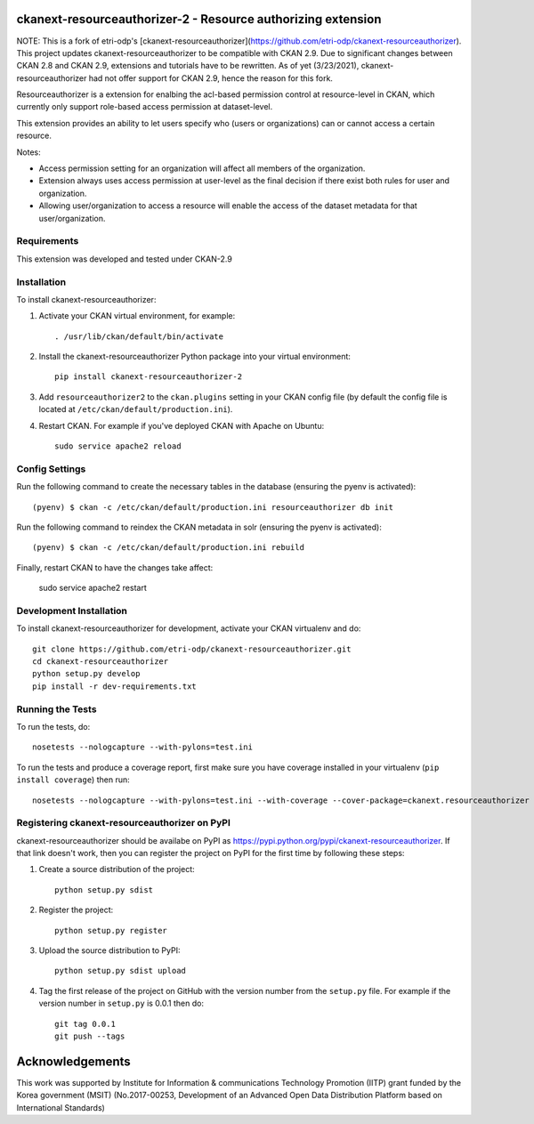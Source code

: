 .. You should enable this project on travis-ci.org and coveralls.io to make
   these badges work. The necessary Travis and Coverage config files have been
   generated for you.

.. .. image:: https://travis-ci.org/etri-odp/ckanext-resourceauthorizer.svg?branch=master
    :target: https://travis-ci.org/etri-odp/ckanext-resourceauthorizer

.. .. image:: https://coveralls.io/repos/etri-odp/ckanext-resourceauthorizer/badge.svg
  :target: https://coveralls.io/r/etri-odp/ckanext-resourceauthorizer

.. .. image:: https://pypip.in/download/ckanext-resourceauthorizer/badge.svg
    :target: https://pypi.python.org/pypi/etri-odp/ckanext-resourceauthorizer/
    :alt: Downloads

.. .. image:: https://pypip.in/version/ckanext-resourceauthorizer/badge.svg
    :target: https://pypi.python.org/pypi/ckanext-resourceauthorizer/
    :alt: Latest Version

.. .. image:: https://pypip.in/py_versions/ckanext-resourceauthorizer/badge.svg
    :target: https://pypi.python.org/pypi/ckanext-resourceauthorizer/
    :alt: Supported Python versions

.. .. image:: https://pypip.in/status/ckanext-resourceauthorizer/badge.svg
    :target: https://pypi.python.org/pypi/ckanext-resourceauthorizer/
    :alt: Development Status

.. .. image:: https://pypip.in/license/ckanext-resourceauthorizer/badge.svg
    :target: https://pypi.python.org/pypi/ckanext-resourceauthorizer/
    :alt: License

===========================================================
ckanext-resourceauthorizer-2 - Resource authorizing extension
===========================================================

.. Put a description of your extension here:
   What does it do? What features does it have?
   Consider including some screenshots or embedding a video!
   
NOTE: This is a fork of etri-odp's [ckanext-resourceauthorizer](https://github.com/etri-odp/ckanext-resourceauthorizer). This project updates ckanext-resourceauthorizer to be compatible with CKAN 2.9. Due to significant changes between CKAN 2.8 and CKAN 2.9, extensions and tutorials have to be rewritten. As of yet (3/23/2021), ckanext-resourceauthorizer had not offer support for CKAN 2.9, hence the reason for this fork. 

Resourceauthorizer is a extension for enalbing the acl-based permission control at resource-level in CKAN, which currently only support role-based access permission at dataset-level.

This extension provides an ability to let users specify who (users or organizations) can or cannot access a certain resource.

Notes:

* Access permission setting for an organization will affect all members of the organization.
* Extension always uses access permission at user-level as the final decision if there exist both rules for user and organization.
* Allowing user/organization to access a resource will enable the access of the dataset metadata for that user/organization.

.. image:: https://drive.google.com/uc?id=1QUiZNw96luC8uE8ujy1cF4N8F_sYYQgV

------------
Requirements
------------

This extension was developed and tested under CKAN-2.9

------------
Installation
------------

.. Add any additional install steps to the list below.
   For example installing any non-Python dependencies or adding any required
   config settings.

To install ckanext-resourceauthorizer:

1. Activate your CKAN virtual environment, for example::

     . /usr/lib/ckan/default/bin/activate

2. Install the ckanext-resourceauthorizer Python package into your virtual environment::

     pip install ckanext-resourceauthorizer-2

3. Add ``resourceauthorizer2`` to the ``ckan.plugins`` setting in your CKAN
   config file (by default the config file is located at
   ``/etc/ckan/default/production.ini``).

4. Restart CKAN. For example if you've deployed CKAN with Apache on Ubuntu::

    sudo service apache2 reload


---------------
Config Settings
---------------

Run the following command to create the necessary tables in the database (ensuring the pyenv is activated)::

    (pyenv) $ ckan -c /etc/ckan/default/production.ini resourceauthorizer db init

Run the following command to reindex the CKAN metadata in solr (ensuring the pyenv is activated)::

    (pyenv) $ ckan -c /etc/ckan/default/production.ini rebuild

Finally, restart CKAN to have the changes take affect:

    sudo service apache2 restart



------------------------
Development Installation
------------------------

To install ckanext-resourceauthorizer for development, activate your CKAN virtualenv and
do::

    git clone https://github.com/etri-odp/ckanext-resourceauthorizer.git
    cd ckanext-resourceauthorizer
    python setup.py develop
    pip install -r dev-requirements.txt


-----------------
Running the Tests
-----------------

To run the tests, do::

    nosetests --nologcapture --with-pylons=test.ini

To run the tests and produce a coverage report, first make sure you have
coverage installed in your virtualenv (``pip install coverage``) then run::

    nosetests --nologcapture --with-pylons=test.ini --with-coverage --cover-package=ckanext.resourceauthorizer --cover-inclusive --cover-erase --cover-tests


----------------------------------------------
Registering ckanext-resourceauthorizer on PyPI
----------------------------------------------

ckanext-resourceauthorizer should be availabe on PyPI as
https://pypi.python.org/pypi/ckanext-resourceauthorizer. If that link doesn't work, then
you can register the project on PyPI for the first time by following these
steps:

1. Create a source distribution of the project::

     python setup.py sdist

2. Register the project::

     python setup.py register

3. Upload the source distribution to PyPI::

     python setup.py sdist upload

4. Tag the first release of the project on GitHub with the version number from
   the ``setup.py`` file. For example if the version number in ``setup.py`` is
   0.0.1 then do::

       git tag 0.0.1
       git push --tags

================
Acknowledgements
================

This work was supported by Institute for Information & communications Technology Promotion (IITP) grant funded by the Korea government (MSIT) (No.2017-00253, Development of an Advanced Open Data Distribution Platform based on International Standards) 
